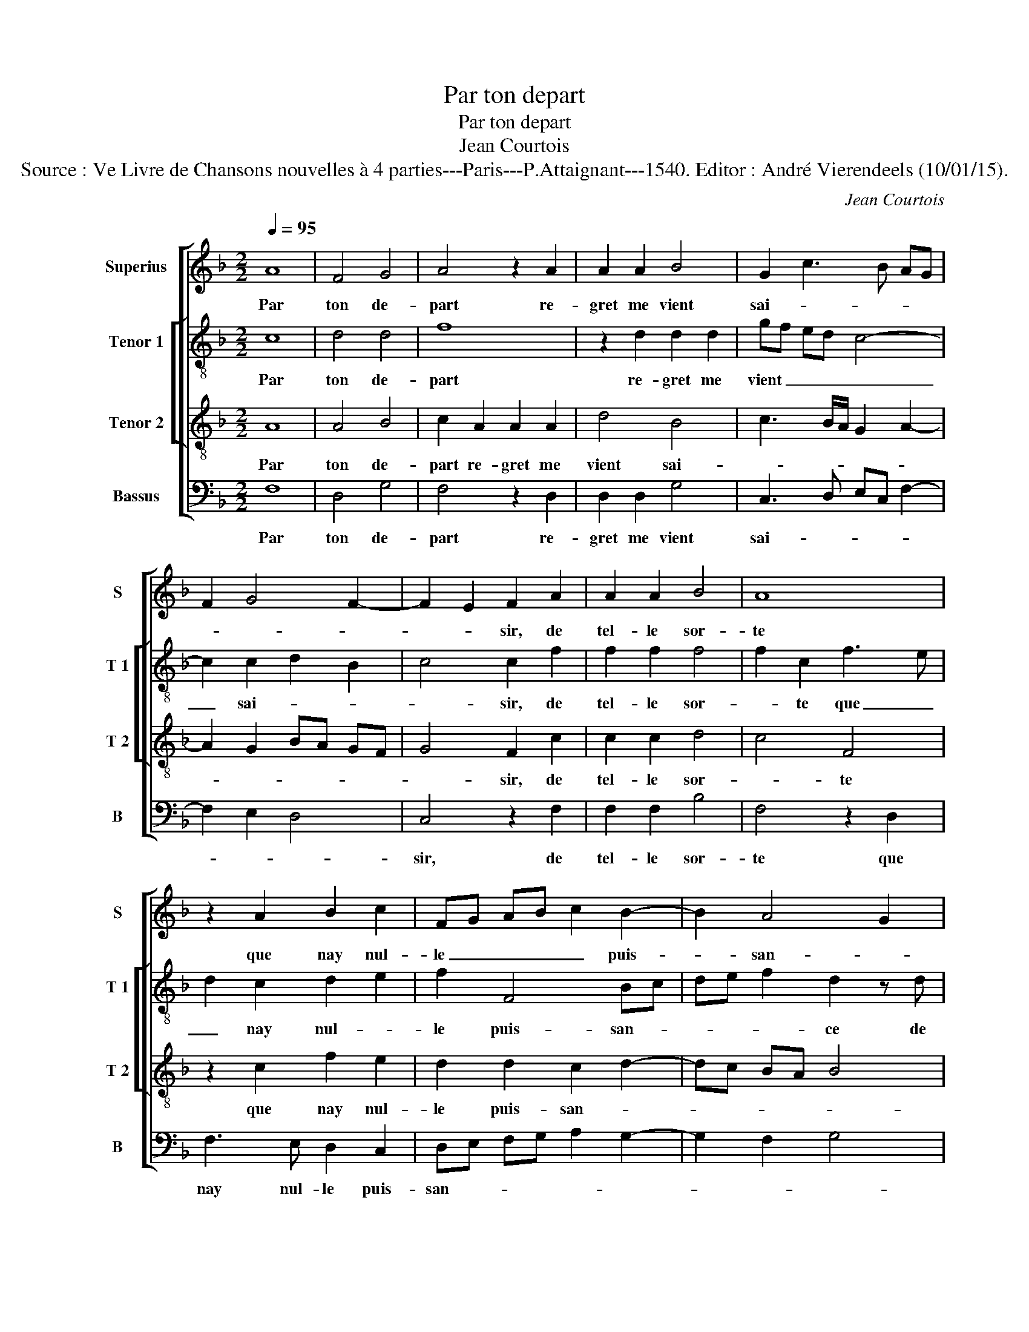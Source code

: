 X:1
T:Par ton depart
T:Par ton depart
T:Jean Courtois
T:Source : Ve Livre de Chansons nouvelles à 4 parties---Paris---P.Attaignant---1540. Editor : André Vierendeels (10/01/15).
C:Jean Courtois
%%score [ 1 [ 2 3 ] 4 ]
L:1/8
Q:1/4=95
M:2/2
K:F
V:1 treble nm="Superius" snm="S"
V:2 treble-8 nm="Tenor 1" snm="T 1"
V:3 treble-8 nm="Tenor 2" snm="T 2"
V:4 bass nm="Bassus" snm="B"
V:1
 A8 | F4 G4 | A4 z2 A2 | A2 A2 B4 | G2 c3 B AG | F2 G4 F2- | F2 E2 F2 A2 | A2 A2 B4 | A8 | %9
w: Par|ton de-|part re-|gret me vient|sai- * * * *||* * sir, de|tel- le sor-|te|
 z2 A2 B2 c2 | FG AB c2 B2- | B2 A4 G2 | A8 | z2 A2 A2 A2 | c4 G4 | z2 c2 c2 B2 | A2 G2 F3 G | %17
w: que nay nul-|le _ _ _ _ puis-|* san- *|ce|de po- voyr|fai- re|con- tre luy|re- si- sten- *|
 A2 G4 F2- | F2 E2 F4 | z4 A4- | A4 F4 | G4 A4 | z2 A2 A2 A2 | B4 G2 c2- | cB AG F2 G2- | %25
w: |* * ce,|car|_ par|luy suys|ba- ny de|tout, de tout|_ _ _ _ _ _|
 G2 F4 E2 | F4 z4 | A8 | F4 G4 | A4 z2 A2 | A2 A2 B4 | G2 c3 B AG | F2 G3 F F2- | F2 E2 F4- | F8 |] %35
w: * * plai-|sir,|car|par luy|suys ba-|ny de tout,-|de tout _ _ _|_ _ _ _|* plai- sir.|_|
V:2
 c8 | d4 d4 | f8 | z2 d2 d2 d2 | gf ed c4- | c2 c2 d2 B2 | c4 c2 f2 | f2 f2 f4 | f2 c2 f3 e | %9
w: Par|ton de-|part|re- gret me|vient _ _ _ _|_ sai- * *|* sir, de|tel- le sor-|* te que _|
 d2 c2 d2 e2 | f2 F4 Bc | de f2 d2 z d | d2 d2 f4 | f2 F2 A2 A2 | G2 A2 B2 G2 | c4 g2 fe | %16
w: _ nay nul- *|le puis- san- *|* * * ce de|po- voyr fai-|re con- tre luy|re- si- sten- *||
 ed e2 c4 | z2 c2 d4 | c4 c4 | z4 c4- | c4 d4 | d4 f4- | f4 z2 d2 | d2 d2 gf ed | c6 c2 | %25
w: * * * ce,|re- si-|sten- ce,|car|_ par|luy suys|_ ba-|ny de tout, _ _ _|_ de|
 d2 B2 c4 | A4 z4 | c8 | d4 d4 | f8 | z2 d2 d2 d2 | gf ed c4- | c2 c2 d2 B2 | c4 A4- | A8 |] %35
w: tout _ plai-|sir,|car|par luy|suys|ba- ny de|tout, _ _ _ _|_ de tout _|plai- sir.|_|
V:3
 A8 | A4 B4 | c2 A2 A2 A2 | d4 B4 | c3 B/A/ G2 A2- | A2 G2 BA GF | G4 F2 c2 | c2 c2 d4 | c4 F4 | %9
w: Par|ton de-|part re- gret me|vient sai-|||* sir, de|tel- le sor-|* te|
 z2 c2 f2 e2 | d2 d2 c2 d2- | dc BA B4 | A2 z A A2 A2 | d4 c2 f2 | f2 e2 d4 | e2 f2 d4 | %16
w: que nay nul-|le puis- san- *||ce de po- voyr|fai- re con-|tre luy re-|si- sten- *|
 c3 B AG A2- | AB cA BA AG/F/ | G4 F4 | z4 A4- | A4 A4 | B4 c2 A2 | A2 A2 d4 | B4 c3 B/A/ | %24
w: ||* ce,|car|_ par|luy suys ba-|ny de tout|plai- * * *|
 G2 A4 G2 | BA GF G4 | F4 z4 | A8 | A4 B4 | c2 A2 A2 A2 | d4 B4 | c3 B/A/ G2 A2- | A2 G2 BA GF | %33
w: ||sir,|car|par luy|suys ba- ny de|tout plai-|||
 G4 F4- | F8 |] %35
w: * sir.|_|
V:4
 F,8 | D,4 G,4 | F,4 z2 D,2 | D,2 D,2 G,4 | C,3 D, E,C, F,2- | F,2 E,2 D,4 | C,4 z2 F,2 | %7
w: Par|ton de-|part re-|gret me vient|sai- * * * *||sir, de|
 F,2 F,2 B,4 | F,4 z2 D,2 | F,3 E, D,2 C,2 | D,E, F,G, A,2 G,2- | G,2 F,2 G,4 | D,4 z2 D,2 | %13
w: tel- le sor-|te que|nay nul- le puis-|san- * * * * *||ce de|
 D,2 D,2 F,4 | C,2 C2 C2 B,2 | A,2 F,2 G,4 | C,4 z2 F,2 | F,2 E,2 D,2 F,2 | C,4 F,4 | z4 F,4- | %20
w: po- voyr fai-|re con- tre luy|re- si- sten-|ce, con-|tre luy re- si-|sten- ce,|car|
 F,4 D,4 | G,4 F,4 | z2 D,2 D,2 D,2 | G,4 C,3 D, | E,C, F,4 E,2 | D,4 C,4 | F,4 z4 | F,8 | %28
w: _ par|luy suys|ba- ny de|tout plai- *|||sir,|car|
 D,4 G,4 | F,4 z2 D,2 | D,2 D,2 G,4 | C,3 D, E,C, F,2- | F,2 E,2 D,4 | C,4 F,4- | F,8 |] %35
w: par luy|suys ba-|ny de tout|plai- * * * *||* sir.|_|

